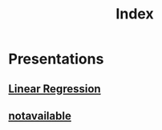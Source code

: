 #+TITLE: Index
#+OPTIONS: tex:t num:nil toc:nil
#+REVEAL_ROOT: https://cdn.jsdelivr.net/npm/reveal.js
#+LATEX_HEADER: \usepackage{alphabeta}
#+REVEAL_THEME: moon

* Presentations
** [[https://moritzschwerer.github.io/Presentations/linearRegression/html_test.html][Linear Regression]]
** [[https://moritzschwerer.github.io/Presentations/notavailable.html][notavailable]]
